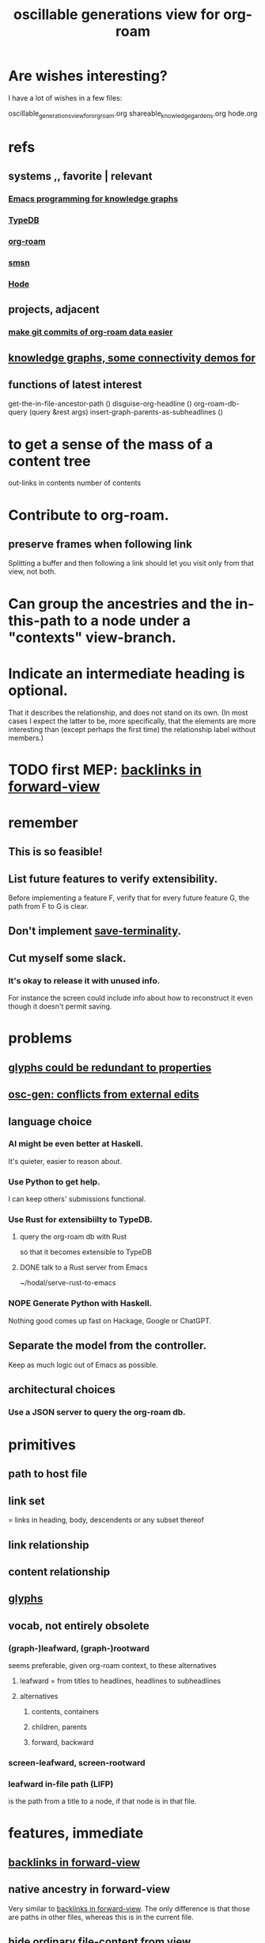 :PROPERTIES:
:ID:       41844d8a-f352-4e2d-8ba3-3c83b2dd2ac3
:END:
#+title: oscillable generations view for org-roam
* Are wishes interesting?
  I have a lot of wishes in a few files:

oscillable_generations_view_for_org_roam.org
shareable_knowledge_gardens.org
hode.org
* refs
** systems ,, favorite | relevant
*** [[id:572d6341-4aa9-4d8e-9a28-11d8fc527f25][Emacs programming for knowledge graphs]]
*** [[id:46d56f38-e6a8-43aa-8c74-efccddfb0770][TypeDB]]
*** [[id:63f366e6-b768-4f3f-9093-a776f2b4e069][org-roam]]
*** [[id:55dae027-0053-4557-ba7e-2a36ef679cb4][smsn]]
*** [[id:d5a5a3ff-977a-405b-8660-264fb4e974a3][Hode]]
** projects, adjacent
*** [[id:3da96e05-1bfc-4034-8be6-ff9ed4534bca][make git commits of org-roam data easier]]
** [[id:1f76cbed-d2c5-4522-89e2-1de946d5dc99][knowledge graphs, some connectivity demos for]]
** functions of latest interest
   get-the-in-file-ancestor-path ()
   disguise-org-headline ()
   org-roam-db-query (query &rest args)
   insert-graph-parents-as-subheadlines ()
* to get a sense of the mass of a content tree
  out-links in contents
  number of contents
* Contribute to org-roam.
** preserve frames when following link
   Splitting a buffer and then following a link should let you visit only from that view, not both.
* Can group the ancestries and the in-this-path to a node under a "contexts" view-branch.
* Indicate an intermediate heading is optional.
  That it describes the relationship,
  and does not stand on its own.
  (In most cases I expect the latter to be,
  more specifically, that the elements are more interesting
  than (except perhaps the first time)
  the relationship label without members.)
* TODO first MEP: [[id:7d610433-1fb7-4a84-8903-1a7f9212a4a7][backlinks in forward-view]]
* remember
** This is so feasible!
** List future features to verify extensibility.
   Before implementing a feature F,
   verify that for every future feature G,
   the path from F to G is clear.
** Don't implement [[id:217a4c60-458b-4a06-8627-6eeb2bc1771e][save-terminality]].
** Cut myself some slack.
*** It's okay to release it with unused info.
    For instance the screen could include info about how to reconstruct it even though it doesn't permit saving.
* problems
** [[id:c48a9e5c-24c4-430e-9f75-ae8848387f71][glyphs could be redundant to properties]]
** [[id:58ffe371-fdf8-427f-a462-4f674315b9b5][osc-gen: conflicts from external edits]]
** language choice
*** AI might be even better at Haskell.
    It's quieter, easier to reason about.
*** Use Python to get help.
    I can keep others' submissions functional.
*** Use Rust for extensibiilty to TypeDB.
**** query the org-roam db with Rust
     so that it becomes extensible to TypeDB
**** DONE talk to a Rust server from Emacs
     ~/hodal/serve-rust-to-emacs
*** NOPE Generate Python with Haskell.
    Nothing good comes up fast
    on Hackage, Google or ChatGPT.
** Separate the model from the controller.
   Keep as much logic out of Emacs as possible.
** architectural choices
*** Use a JSON server to query the org-roam db.
* primitives
** path to host file
** link set
   :PROPERTIES:
   :ID:       15bcbd93-f639-4c41-a123-593209f861bd
   :END:
   = links in heading, body, descendents
   or any subset thereof
** link relationship
** content relationship
** [[id:29673a41-5ac5-4058-af3a-0868ff7b2573][glyphs]]
** vocab, not entirely obsolete
*** (graph-)leafward, (graph-)rootward
    seems preferable, given org-roam context, to these alternatives
**** leafward = from titles to headlines, headlines to subheadlines
**** alternatives
***** contents, containers
***** children, parents
***** forward, backward
*** screen-leafward, screen-rootward
*** leafward in-file path (LIFP)
    is the path from a title to a node,
    if that node is in that file.
* features, immediate
** [[id:162be6d0-208c-4eec-9886-aa0f368fdda2][backlinks in forward-view]]
** native ancestry in forward-view
   Very similar to [[id:7d610433-1fb7-4a84-8903-1a7f9212a4a7][backlinks in forward-view]].
   The only difference is that
   those are paths in other files,
   whereas this is in the current file.
** hide ordinary file-content from view
*** Indicate that it was hidden
    either with a glyph in its parent,
    or with a single branch that replaces
    the many that were hidden.
*** Obviates a harder feature: [[id:217a4c60-458b-4a06-8627-6eeb2bc1771e][save-terminality]]
** [[id:e6e855d9-f2e8-456e-87d7-e82379ead9f1][show cotargeters, coancestors]]
** [[id:f2e39601-d7a2-46e1-b18f-a1287aa94262][Make duplication in a buffer visibly obvious.]]
** [[id:09302ec4-f993-4b1c-bc1e-633f47274c7a][content context switching]]
** ancestry context switching
   :PROPERTIES:
   :ID:       d7ba0584-6df0-4c75-96c8-5758b9934e35
   :END:
*** what it would look like
    * grandchild
      * } child ;; "}" indicates reverse containment
        * }I parent ;; I indicates has ID but is not file.
          * } more of the ancestry
            * }F The "F"ile containing them.
              ;; Here begins the "recursion".
              ;; Give this the ID "f1".
              * R references to it ;; R indicates this is an intermediating relationship heading, not itself a heading in any .org file.
                * a heading with a [link to F1]
                  * } bla ...
                    * }F a file
                * another heading with a [link to F1]
                  * } bla ...
                    * }F another file
** prevent [[id:5a749f75-cfab-4a80-9413-bd877e18f6bd][conflicts from external edits]]
** save views
   That is, don't just save to each file in the view,
   but save the view itself.
   Try to make the view robust to changes
   in the files it views.
** indicate repo in link
* features, later
** toggle ancestry between full and only nodes with IDs
   When the ancestry is "collapsed",
   any hidden (that is, without IDs) headings
   are represented as an ellipsis prefix
   in the first displayed node that file-contains them.
** Make a new PROPERTY, "comments on".
*** definition
    If N comments on M, then Ms content displays
    an addition "comments from [author]" branch.
** Make a new PROPERTY, "overrides".
   See skg. This seems hard.
** Links to foreign headings with no ID.
*** Awkward but doable.
*** how
    Link should include the repo, commit, file, line number, and (ordinary) label. Would be a new link format.
    If the commit is old, that should be announced visibly, and user can follow to old or new.
    If new has a heading with the same text, jump to it. If not, can search the text of new by similarity (in the embedding sense) to the now-disappeared heading.
** Show [[id:15bcbd93-f639-4c41-a123-593209f861bd][link set]] nieghbors.
*** = Show nodes containing subsets of or overlapping the link set.
*** Maybe don't show all overlapping sets.
    Start from subsets of size n-1,
    maybe then show n-2,
    but stop before reaching 1.
** [[id:8f3c4737-c315-40b3-935e-b8f205cb7601][enable sharing]]
** [[id:562876f3-9608-4ebe-9ab1-f119188ffa32][Define relationships using ordinary org-roam syntax.]]
** view traversal history
   Integrate with Git?
** [[id:9b247ad4-a606-4bd4-a5a6-df297d91e262][Each node could [order, structure] its parents.]]
** Introduce Hash into how nodes are tabled.
   e.g. if a title was "a & b", they would be associated with a
   relationship, undefined but someone can write about it
   (giving the relationship the title "_ & _").
   Upon exploration you could see generic things that apply to your accreted definitions of &, as well as to specifically "a & b".
** [[id:54cd30f3-b696-4017-a02e-4e5b17ab1553][a format friendlier for reading diffs than org-roam's]]
** attach disambiguating arrows to pronouns
   "it" could have an up-left arrow,
   "these" could have a down-right arrow,
   etc.
* [[id:eb54aa0e-a503-44f8-a8a5-8e0ab30e6994][rename it]]
